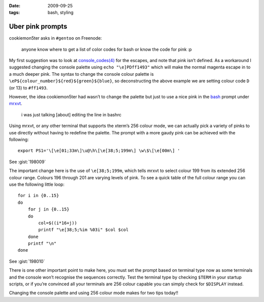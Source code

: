 :date: 2009-09-25
:tags: bash, styling

Uber pink prompts
=================

.. highlight:: bash

cookiemon5ter asks in ``#gentoo`` on Freenode:

    anyone know where to get a list of color codes for bash or know the code for
    pink :p

My first suggestion was to look at `console_codes(4)`_ for the escapes, and note
that pink isn’t defined.  As a workaround I suggested changing the console
palette using ``echo "\e]PDff1493"`` which will make the normal magenta escape
in to a much deeper pink.  The syntax to change the console colour palette is
``\eP${colour_number}${red}${green}${blue}``, so deconstructing the above
example we are setting colour code ``D`` (or 13) to ``#ff1493``.

However, the idea cookiemon5ter had wasn’t to change the palette but just to use
a nice pink in the bash_ prompt under mrxvt_.

    i was just talking [about] editing the line in bashrc

Using mrxvt, or any other terminal that supports the xterm’s 256 colour mode, we
can actually pick a variety of pinks to use directly without having to redefine
the palette.  The prompt with a more gaudy pink can be achieved with the
following::

    export PS1='\[\e[01;33m\]\u@\h\[\e[38;5;199m\] \w\$\[\e[00m\] '

See :gist:`198009`

The important change here is the use of ``\e[38;5;199m``, which tells mrxvt to
select colour 199 from its extended 256 colour range.  Colours 196 through 201
are varying levels of pink.  To see a quick table of the full colour range you
can use the following little loop::

    for i in {0..15}
    do
        for j in {0..15}
        do
            col=$((i*16+j))
            printf "\e[38;5;%im %03i" $col $col
        done
        printf "\n"
    done

See :gist:`198010`

.. image:: /.static/2009-09-25-256_colours.png
   :alt: xterm's 256 colour palette

There is one other important point to make here, you must set the prompt based
on terminal type now as some terminals and the console won’t recognise the
sequences correctly.  Test the terminal type by checking ``$TERM`` in your
startup scripts, or if you’re convinced all your terminals are 256 colour
capable you can simply check for ``$DISPLAY`` instead.

Changing the console palette and using 256 colour mode makes for two tips
today!!

.. _console_codes(4): http://kerneltrap.org/man/linux/man4/console_codes.4
.. _bash: http://cnswww.cns.cwru.edu/~chet/bash/bashtop.html
.. _mrxvt: http://materm.sourceforge.net/

